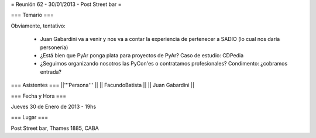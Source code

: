 = Reunión 62 - 30/01/2013 - Post Street bar =

=== Temario ===
 
Obviamente, tentativo:

 * Juan Gabardini va a venir y nos va a contar la experiencia de pertenecer a SADIO (lo cual nos daría personería)
 * ¿Está bien que PyAr ponga plata para proyectos de PyAr? Caso de estudio: CDPedia
 * ¿Seguimos organizando nosotros las PyCon'es o contratamos profesionales? Condimento: ¿cobramos entrada?

=== Asistentes ===
||'''Persona''' ||
|| FacundoBatista ||
|| Juan Gabardini ||


=== Fecha y Hora ===

Jueves 30 de Enero de 2013 - 19hs

=== Lugar ===

Post Street bar, Thames 1885, CABA

